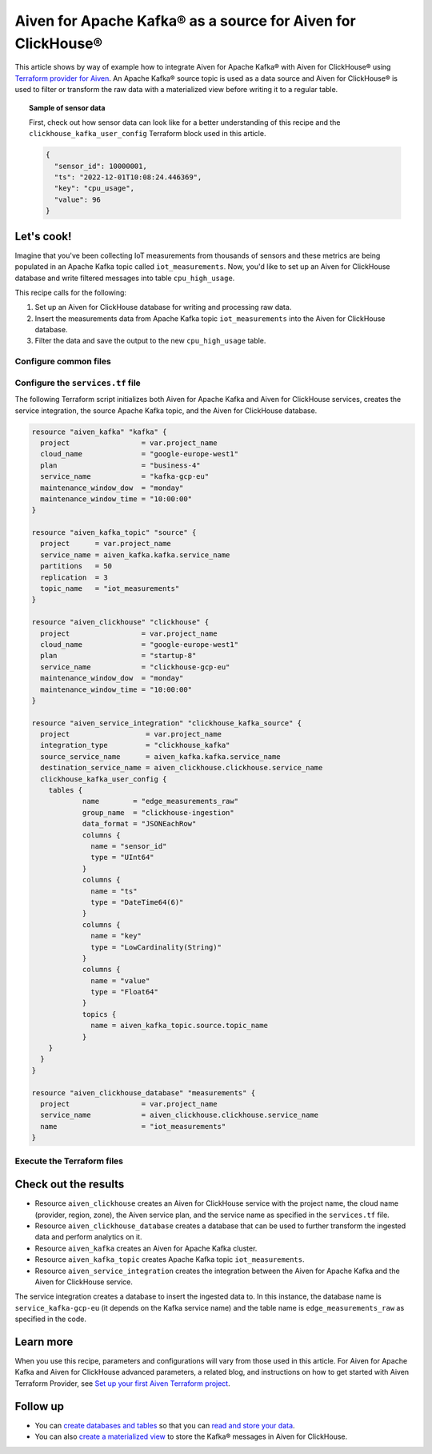 Aiven for Apache Kafka® as a source for Aiven for ClickHouse®
=============================================================

This article shows by way of example how to integrate Aiven for Apache Kafka® with Aiven for ClickHouse® using `Terraform provider for Aiven <https://registry.terraform.io/providers/aiven/aiven/latest/docs>`_. An Apache Kafka® source topic is used as a data source and Aiven for ClickHouse® is used to filter or transform the raw data with a materialized view before writing it to a regular table.

.. topic:: Sample of sensor data

  First, check out how sensor data can look like for a better understanding of this recipe and the ``clickhouse_kafka_user_config`` Terraform block used in this article.

  .. code-block:: shell

    {
      "sensor_id": 10000001,
      "ts": "2022-12-01T10:08:24.446369",
      "key": "cpu_usage",
      "value": 96
    }

Let's cook!
-----------

.. mermaid::

  flowchart LR
  id1(iot_measurements_topic)
  id2[(iot_measurements)]
  id3(edge_measurements_raw_table)
  id4(cpu_high_usage_table)
  subgraph Aiven for Apache Kafka
  id1
  end
  subgraph Aiven for ClickHouse
    id2
    subgraph iot_measurements DB
      id3-->|Filter|id4
    end
  end
  id1-->|Services integration|id2

Imagine that you've been collecting IoT measurements from thousands of sensors and these metrics are being populated in an Apache Kafka topic called ``iot_measurements``. Now, you'd like to set up an Aiven for ClickHouse database and write filtered messages into table ``cpu_high_usage``.

This recipe calls for the following:

1. Set up an Aiven for ClickHouse database for writing and processing raw data.
2. Insert the measurements data from Apache Kafka topic ``iot_measurements`` into the Aiven for ClickHouse database.
3. Filter the data and save the output to the new ``cpu_high_usage`` table.

Configure common files
''''''''''''''''''''''

.. dropdown:: Expand to check out the common files needed for this recipe.

  Navigate to a new folder and add the following files:

  1. ``provider.tf`` file

    .. code-block:: terraform

       terraform {
         required_providers {
           aiven = {
             source  = "aiven/aiven"
             version = "~> 3.8.1"
           }
         }
       }
   
       provider "aiven" {
         api_token = var.aiven_api_token
       }

  .. tip::

    You can set environment variable ``AIVEN_TOKEN`` for the ``api_token`` property so that you don't need to pass the ``-var-file`` flag when executing Terraform commands.

  2. ``variables.tf`` file

  Use it for defining the variables to avoid including sensitive information in source control. The ``variables.tf`` file defines the API token, the project name, and the prefix for the service name.

    .. code-block:: terraform

       variable "aiven_api_token" {
         description = "Aiven console API token"
         type        = string
       }
   
       variable "project_name" {
         description = "Aiven console project name"
         type        = string
       }

  3. ``*.tfvars`` file

  Use it to indicate the actual values of the variables so that they can be passed (with the ``-var-file=`` flag) to Terraform during runtime and excluded later on. Configure the ``var-values.tfvars`` file as follows:

    .. code-block:: terraform

       aiven_api_token     = "<YOUR-AIVEN-AUTHENTICATION-TOKEN-GOES-HERE>"
       project_name        = "<YOUR-AIVEN-CONSOLE-PROJECT-NAME-GOES-HERE>"

Configure the ``services.tf`` file
''''''''''''''''''''''''''''''''''

The following Terraform script initializes both Aiven for Apache Kafka and Aiven for ClickHouse services, creates the service integration, the source Apache Kafka topic, and the Aiven for ClickHouse database.

.. code-block:: terraform

  resource "aiven_kafka" "kafka" {
    project                 = var.project_name
    cloud_name              = "google-europe-west1"
    plan                    = "business-4"
    service_name            = "kafka-gcp-eu"
    maintenance_window_dow  = "monday"
    maintenance_window_time = "10:00:00"
  }

  resource "aiven_kafka_topic" "source" {
    project      = var.project_name
    service_name = aiven_kafka.kafka.service_name
    partitions   = 50
    replication  = 3
    topic_name   = "iot_measurements"
  }

  resource "aiven_clickhouse" "clickhouse" {
    project                 = var.project_name
    cloud_name              = "google-europe-west1"
    plan                    = "startup-8"
    service_name            = "clickhouse-gcp-eu"
    maintenance_window_dow  = "monday"
    maintenance_window_time = "10:00:00"
  }

  resource "aiven_service_integration" "clickhouse_kafka_source" {
    project                  = var.project_name
    integration_type         = "clickhouse_kafka"
    source_service_name      = aiven_kafka.kafka.service_name
    destination_service_name = aiven_clickhouse.clickhouse.service_name
    clickhouse_kafka_user_config {
      tables {
	      name        = "edge_measurements_raw"
	      group_name  = "clickhouse-ingestion"
	      data_format = "JSONEachRow"
	      columns {
	        name = "sensor_id"
	        type = "UInt64"
	      }
	      columns {
	        name = "ts"
	        type = "DateTime64(6)"
	      }
	      columns {
	        name = "key"
	        type = "LowCardinality(String)"
	      }
	      columns {
	        name = "value"
	        type = "Float64"
	      }
	      topics {
	        name = aiven_kafka_topic.source.topic_name
	      }
      }
    }
  }
  
  resource "aiven_clickhouse_database" "measurements" {
    project                 = var.project_name
    service_name            = aiven_clickhouse.clickhouse.service_name
    name                    = "iot_measurements"
  }

Execute the Terraform files
'''''''''''''''''''''''''''

.. dropdown:: Expand to check out how to execute the Terraform files.

  1. Run the following command:

    .. code-block:: shell

       terraform init
  
  The ``init`` command performs initialization operations to prepare the working directory for use with Terraform. For this recipe, ``init`` automatically finds, downloads, and installs the necessary Aiven Terraform Provider plugins.

  2. Run the following command:

    .. code-block:: bash

       terraform plan -var-file=var-values.tfvars
  
  The ``plan`` command creates an execution plan and shows the resources to be created (or modified). This command doesn't actually create any resources but gives you a heads-up on what's going to happen next.

  3. If the output of ``terraform plan`` looks as expected, run the following command:

    .. code-block:: bash

       terraform apply -var-file=var-values.tfvars
  
  The ``terraform apply`` command creates (or modifies) your infrastructure resources.

Check out the results
---------------------

* Resource ``aiven_clickhouse`` creates an Aiven for ClickHouse service with the project name, the cloud name (provider, region, zone), the Aiven service plan, and the service name as specified in the ``services.tf`` file.
* Resource ``aiven_clickhouse_database`` creates a database that can be used to further transform the ingested data and perform analytics on it.
* Resource ``aiven_kafka`` creates an Aiven for Apache Kafka cluster.
* Resource ``aiven_kafka_topic`` creates Apache Kafka topic ``iot_measurements``.
* Resource ``aiven_service_integration`` creates the integration between the Aiven for Apache Kafka and the Aiven for ClickHouse service.

The service integration creates a database to insert the ingested data to. In this instance, the database name is ``service_kafka-gcp-eu`` (it depends on the Kafka service name) and the table name is ``edge_measurements_raw`` as specified in the code.

Learn more
----------

When you use this recipe, parameters and configurations will vary from those used in this article. For Aiven for Apache Kafka and Aiven for ClickHouse advanced parameters, a related blog, and instructions on how to get started with Aiven Terraform Provider, see `Set up your first Aiven Terraform project <https://docs.aiven.io/docs/tools/terraform/get-started.html>`_.

Follow up
---------

* You can `create databases and tables <https://docs.aiven.io/docs/products/clickhouse/howto/integrate-kafka.html#update-apache-kafka-integration-settings>`_ so that you can `read and store your data <https://docs.aiven.io/docs/products/clickhouse/howto/integrate-kafka.html#read-and-store-data>`_.
* You can also `create a materialized view <https://docs.aiven.io/docs/products/clickhouse/howto/materialized-views.html>`_ to store the Kafka® messages in Aiven for ClickHouse.
